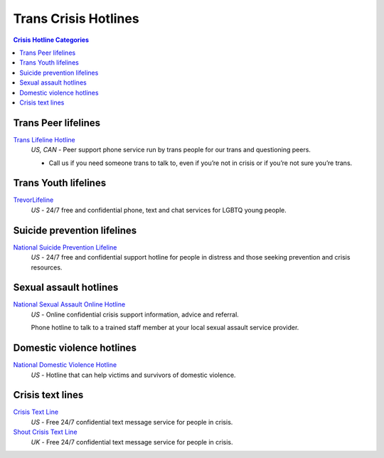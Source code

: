 Trans Crisis Hotlines  
=====================

.. contents:: Crisis Hotline Categories

Trans Peer lifelines
--------------------

`Trans Lifeline Hotline`_
  :emphasis:`US, CAN`
  - Peer support phone service run by trans people for our trans and questioning peers.

  - Call us if you need someone trans to talk to, even if you’re not in crisis or if you’re not sure you’re trans.

Trans Youth lifelines
---------------------

`TrevorLifeline`_
  :emphasis:`US`
  - 24/7 free and confidential phone, text and chat services for LGBTQ young people.

Suicide prevention lifelines
----------------------------

`National Suicide Prevention Lifeline`_
  :emphasis:`US`
  - 24/7 free and confidential support hotline for people in distress and those seeking prevention and crisis resources.

Sexual assault hotlines
-----------------------

`National Sexual Assault Online Hotline`_
  :emphasis:`US`
  - Online confidential crisis support information, advice and referral.

  Phone hotline to talk to a trained staff member at your local sexual assault service provider.

Domestic violence hotlines
--------------------------

`National Domestic Violence Hotline`_
  :emphasis:`US`
  - Hotline that can help victims and survivors of domestic violence.

Crisis text lines
------------------

`Crisis Text Line`_
  :emphasis:`US`
  - Free 24/7 confidential text message service for people in crisis.

`Shout Crisis Text Line`_
  :emphasis:`UK`
  - Free 24/7 confidential text message service for people in crisis.

.. _`Trans Lifeline Hotline`: https://www.translifeline.org/hotline
.. _`TrevorLifeline`: https://www.thetrevorproject.org/get-help-now/

.. _`National Suicide Prevention Lifeline`: http://suicidepreventionlifeline.org/talk-to-someone-now/

.. _`National Sexual Assault Online Hotline`: https://hotline.rainn.org/

.. _`National Domestic Violence Hotline`: https://www.thehotline.org/help/

.. _`Crisis Text Line`: https://www.crisistextline.org/texting-in
.. _`Shout Crisis Text Line`: https://www.giveusashout.org/get-help/
